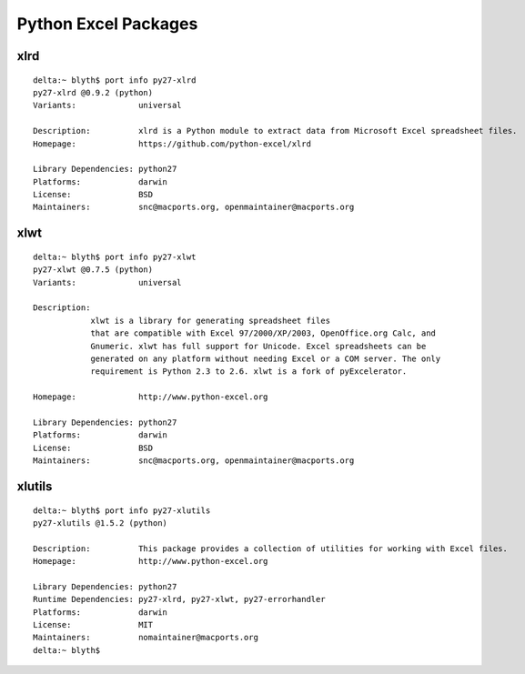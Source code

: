 Python Excel Packages
======================

xlrd
-----

::

    delta:~ blyth$ port info py27-xlrd
    py27-xlrd @0.9.2 (python)
    Variants:             universal

    Description:          xlrd is a Python module to extract data from Microsoft Excel spreadsheet files.
    Homepage:             https://github.com/python-excel/xlrd

    Library Dependencies: python27
    Platforms:            darwin
    License:              BSD
    Maintainers:          snc@macports.org, openmaintainer@macports.org


xlwt
-----

::

    delta:~ blyth$ port info py27-xlwt
    py27-xlwt @0.7.5 (python)
    Variants:             universal

    Description:          
                xlwt is a library for generating spreadsheet files
                that are compatible with Excel 97/2000/XP/2003, OpenOffice.org Calc, and
                Gnumeric. xlwt has full support for Unicode. Excel spreadsheets can be
                generated on any platform without needing Excel or a COM server. The only
                requirement is Python 2.3 to 2.6. xlwt is a fork of pyExcelerator.

    Homepage:             http://www.python-excel.org

    Library Dependencies: python27
    Platforms:            darwin
    License:              BSD
    Maintainers:          snc@macports.org, openmaintainer@macports.org



xlutils
--------

::

    delta:~ blyth$ port info py27-xlutils
    py27-xlutils @1.5.2 (python)

    Description:          This package provides a collection of utilities for working with Excel files.
    Homepage:             http://www.python-excel.org

    Library Dependencies: python27
    Runtime Dependencies: py27-xlrd, py27-xlwt, py27-errorhandler
    Platforms:            darwin
    License:              MIT
    Maintainers:          nomaintainer@macports.org
    delta:~ blyth$ 





